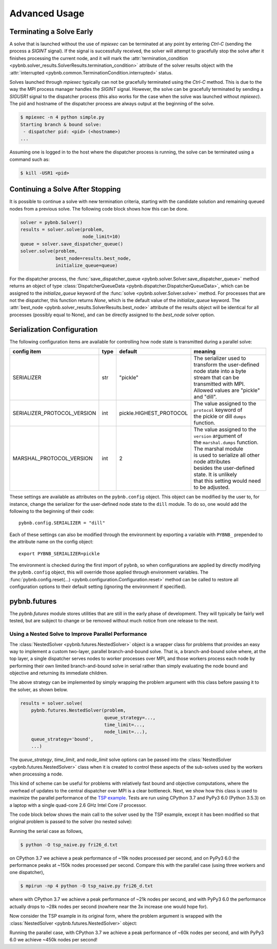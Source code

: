 Advanced Usage
==============

Terminating a Solve Early
-------------------------

A solve that is launched without the use of `mpiexec` can be
terminated at any point by entering `Ctrl-C` (sending the
process a `SIGINT` signal). If the signal is successfully
received, the solver will attempt to gracefully stop the
solve after it finishes processing the current node, and it
will mark the :attr:`termination_condition
<pybnb.solver_results.SolverResults.termination_condition>`
attribute of the solver results object with the
:attr:`interrupted
<pybnb.common.TerminationCondition.interrupted>` status.

Solves launched through `mpiexec` typically can not be
gracefully terminated using the `Ctrl-C` method. This is due
to the way the MPI process manager handles the `SIGINT`
signal. However, the solve can be gracefully terminated by
sending a `SIGUSR1` signal to the dispatcher process (this
also works for the case when the solve was launched without
`mpiexec`). The pid and hostname of the dispatcher process
are always output at the beginning of the solve.

.. code-block:: console

    $ mpiexec -n 4 python simple.py
    Starting branch & bound solve:
     - dispatcher pid: <pid> (<hostname>)
    ...

Assuming one is logged in to the host where the dispatcher
process is running, the solve can be terminated using a
command such as:

.. code-block:: console

    $ kill -USR1 <pid>

Continuing a Solve After Stopping
---------------------------------

It is possible to continue a solve with new termination
criteria, starting with the candidate solution and remaining queued
nodes from a previous solve. The following code block shows how
this can be done.

.. code-block:: python

    solver = pybnb.Solver()
    results = solver.solve(problem,
                           node_limit=10)
    queue = solver.save_dispatcher_queue()
    solver.solve(problem,
                 best_node=results.best_node,
                 initialize_queue=queue)

For the dispatcher process, the :func:`save_dispatcher_queue
<pybnb.solver.Solver.save_dispatcher_queue>` method returns
an object of type :class:`DispatcherQueueData
<pybnb.dispatcher.DispatcherQueueData>`, which can be
assigned to the `initialize_queue` keyword of the
:func:`solve <pybnb.solver.Solver.solve>` method. For
processes that are not the dispatcher, this function returns
`None`, which is the default value of the `initialize_queue`
keyword. The :attr:`best_node
<pybnb.solver_results.SolverResults.best_node>` attribute of
the results object will be identical for all processes
(possibly equal to None), and can be directly assigned to
the `best_node` solver option.

.. _configuration:

Serialization Configuration
---------------------------

The following configuration items are available for
controlling how node state is transmitted during a parallel
solve:

=========================== ======= ======================= =======
config item                 type    default                 meaning
=========================== ======= ======================= =======
SERIALIZER                  str     "pickle"                | The serializer used to transform the user-defined
                                                            | node state into a byte stream that can be
                                                            | transmitted with MPI. Allowed values are "pickle"
                                                            | and "dill".
SERIALIZER_PROTOCOL_VERSION int     pickle.HIGHEST_PROTOCOL | The value assigned to the ``protocol`` keyword of
                                                            | the pickle or dill ``dumps`` function.
MARSHAL_PROTOCOL_VERSION    int     2                       | The value assigned to the ``version`` argument of
                                                            | the ``marshal.dumps`` function. The marshal module
                                                            | is used to serialize all other node attributes
                                                            | besides the user-defined state. It is unlikely
                                                            | that this setting would need to be adjusted.
=========================== ======= ======================= =======

These settings are available as attributes on the
``pybnb.config`` object. This object can be modified by the
user to, for instance, change the serializer for the
user-defined node state to the ``dill`` module. To do so,
one would add the following to the beginning of their code::

  pybnb.config.SERIALIZER = "dill"

Each of these settings can also be modified through the
environment by exporting a variable with ``PYBNB_``
prepended to the attribute name on the config object::

  export PYBNB_SERIALIZER=pickle

The environment is checked during the first import of
``pybnb``, so when configurations are applied by directly
modifying the ``pybnb.config`` object, this will override
those applied through environment variables.  The
:func:`pybnb.config.reset(...)
<pybnb.configuration.Configuration.reset>` method can be
called to restore all configuration options to their default
setting (ignoring the environment if specified).

pybnb.futures
-------------
The `pybnb.futures` module stores utilities that are still
in the early phase of development. They will typically be
fairly well tested, but are subject to change or be removed
without much notice from one release to the next.

Using a Nested Solve to Improve Parallel Performance
^^^^^^^^^^^^^^^^^^^^^^^^^^^^^^^^^^^^^^^^^^^^^^^^^^^^
The :class:`NestedSolver <pybnb.futures.NestedSolver>`
object is a wrapper class for problems that provides an easy
way to implement a custom two-layer, parallel branch-and-bound
solve. That is, a branch-and-bound solve where,
at the top layer, a single dispatcher serves nodes to worker
processes over MPI, and those workers process each node by
performing their own limited branch-and-bound solve in
serial rather than simply evaluating the node bound and
objective and returning its immediate children.

The above strategy can be implemented by simply wrapping the
problem argument with this class before passing it to the
solver, as shown below.

.. code-block:: python

    results = solver.solve(
        pybnb.futures.NestedSolver(problem,
                                   queue_strategy=...,
                                   time_limit=...,
                                   node_limit=...),
        queue_strategy='bound',
        ...)

The `queue_strategy`, `time_limit`, and `node_limit` solve
options can be passed into the :class:`NestedSolver
<pybnb.futures.NestedSolver>` class when it is created to
control these aspects of the sub-solves used by the workers
when processing a node.

This kind of scheme can be useful for problems with
relatively fast bound and objective computations, where the
overhead of updates to the central dispatcher over MPI is a
clear bottleneck. Next, we show how this class is used to
maximize the parallel performance of the `TSP example
<https://github.com/ghackebeil/pybnb/blob/master/examples/scripts/tsp/tsp_naive.py>`_.
Tests are run using CPython 3.7 and PyPy3 6.0 (Python 3.5.3) on a laptop with
a single quad-core 2.6 GHz Intel Core i7 processor.

The code block below shows the main call to the solver used
by the TSP example, except it has been modified so that
original problem is passed to the solver (no nested solve):

.. code-block:: python
  :emphasize-lines: 2

    results = solver.solve(
        problem,
        absolute_gap=0,
        relative_gap=None,
        queue_strategy='depth',
        initialize_queue=queue,
        best_node=best_node,
        objective_stop=objective_stop)

Running the serial case as follows,

.. code-block:: console

    $ python -O tsp_naive.py fri26_d.txt

on CPython 3.7 we achieve a peak performance of ~19k nodes
processed per second, and on PyPy3 6.0 the performance peaks
at ~150k nodes processed per second. Compare this with the
parallel case (using three workers and one dispatcher),

.. code-block:: console

    $ mpirun -np 4 python -O tsp_naive.py fri26_d.txt

where with CPython 3.7 we achieve a peak performance of ~21k
nodes per second, and with PyPy3 6.0 the performance
actually drops to ~28k nodes per second (nowhere near the 3x
increase one would hope for).

Now consider the TSP example in its original form, where the
problem argument is wrapped with the :class:`NestedSolver
<pybnb.futures.NestedSolver>` object:

.. code-block:: python
  :emphasize-lines: 2,3,4

    results = solver.solve(
        pybnb.futures.NestedSolver(problem,
                                   queue_strategy='depth',
                                   time_limit=1),
        absolute_gap=0,
        relative_gap=None,
        queue_strategy='depth',
        initialize_queue=queue,
        best_node=best_node,
        objective_stop=objective_stop)

Running the parallel case, with CPython 3.7 we achieve a
peak performance of ~60k nodes per second, and with PyPy3
6.0 we achieve ~450k nodes per second!
